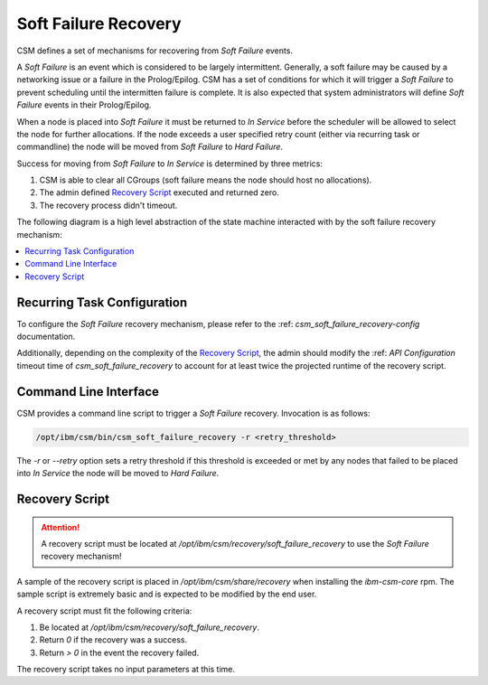 .. _csm_soft_failure_recovery:

Soft Failure Recovery
=====================

CSM defines a set of mechanisms for recovering from `Soft Failure` events. 

A `Soft Failure` is an event which is considered to be largely intermittent. Generally, a soft failure
may be caused by a networking issue or a failure in the Prolog/Epilog. CSM has a set of conditions
for which it will trigger a `Soft Failure` to prevent scheduling until the intermitten failure is complete.
It is also expected that system administrators will define `Soft Failure` events in their Prolog/Epilog.

When a node is placed into `Soft Failure` it must be returned to `In Service` before the scheduler
will be allowed to select the node for further allocations. If the node exceeds a user specified
retry count (either via recurring task or commandline) the node will be moved from `Soft Failure`
to `Hard Failure`. 

Success for moving from `Soft Failure` to `In Service` is determined by three metrics:

1. CSM is able to clear all CGroups (soft failure means the node should host no allocations).
2. The admin defined `Recovery Script`_ executed and returned zero.
3. The recovery process didn't timeout.


The following diagram is a high level abstraction of the state machine interacted with by 
the soft failure recovery mechanism:

.. graphviz::

    digraph G {
        "Soft Failure" -> "Soft Failure" [label="  Retry"];
        "Soft Failure" -> "In Service"   [labelfontcolor="#009900" label="Recovery\nSuccess" color="#009900"];
        "Soft Failure" -> "Hard Failure" [label=" Recovery\nFailure" color="#993300"];
        "In Service"   -> "Soft Failure" [label="Intermittent\nError" color="#993300"];
    }


.. contents::
    :local:


Recurring Task Configuration
----------------------------

To configure the `Soft Failure` recovery mechanism, please refer to the  
:ref: `csm_soft_failure_recovery-config` documentation.

Additionally, depending on the complexity of the `Recovery Script`_, the admin should modify 
the :ref: `API Configuration` timeout time of `csm_soft_failure_recovery` to account for at least 
twice the projected runtime of the recovery script.

Command Line Interface
----------------------

CSM provides a command line script to trigger a `Soft Failure` recovery. Invocation is as follows:

.. code-block:: bash

    /opt/ibm/csm/bin/csm_soft_failure_recovery -r <retry_threshold>

The `-r` or `--retry` option sets a retry threshold if this threshold is exceeded or met by any nodes
that failed to be placed into `In Service` the node will be moved to `Hard Failure`.

Recovery Script
---------------

.. attention:: A recovery script must be located at `/opt/ibm/csm/recovery/soft_failure_recovery`
    to use the `Soft Failure` recovery mechanism!

A sample of the recovery script is placed in `/opt/ibm/csm/share/recovery` when installing the 
`ibm-csm-core` rpm. The sample script is extremely basic and is expected to be modified by the end
user. 

A recovery script must fit the following criteria:

1. Be located at `/opt/ibm/csm/recovery/soft_failure_recovery`.
2. Return `0` if the recovery was a success.
3. Return `> 0` in the event the recovery failed. 

The recovery script takes no input parameters at this time.

